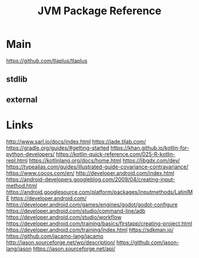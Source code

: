 #+TITLE: JVM Package Reference
#+STARTUP: packages

* Main
https://github.com/tlaplus/tlaplus

** stdlib


** external
* Links
http://www.sarl.io/docs/index.html
https://jade.tilab.com/
https://gradle.org/guides/#getting-started
https://khan.github.io/kotlin-for-python-developers/
https://kotlin-quick-reference.com/025-R-kotlin-repl.html
https://kotlinlang.org/docs/home.html
https://libgdx.com/dev/
https://typealias.com/guides/illustrated-guide-covariance-contravariance/
https://www.cocos.com/en/
http://developer.android.com/index.html
https://android-developers.googleblog.com/2009/04/creating-input-method.html
https://android.googlesource.com/platform/packages/inputmethods/LatinIME
https://developer.android.com/
https://developer.android.com/games/engines/godot/godot-configure
https://developer.android.com/studio/command-line/adb
https://developer.android.com/studio/workflow
https://developer.android.com/training/basics/firstapp/creating-project.html
https://developer.android.com/training/index.html
https://sdkman.io/
https://github.com/jacamo-lang/jacamo
http://jason.sourceforge.net/wp/description/
https://github.com/jason-lang/jason
https://jason.sourceforge.net/api/
